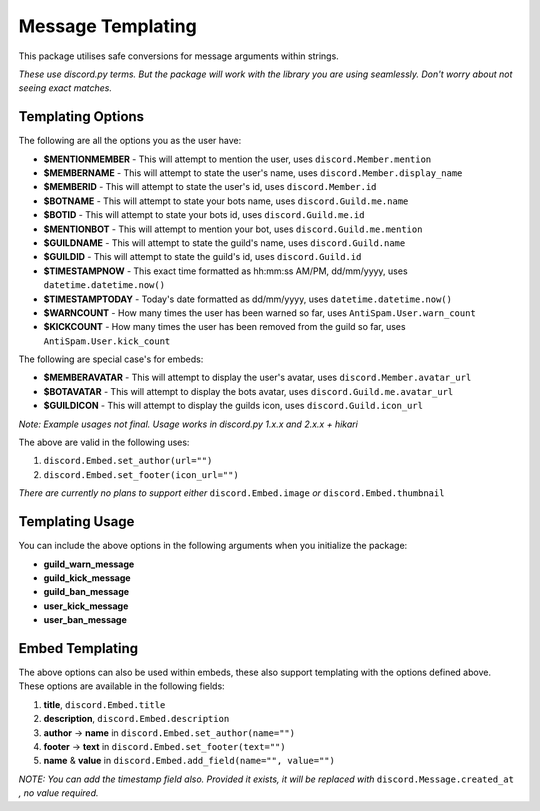 Message Templating
==================

This package utilises safe conversions for message arguments within strings.

*These use discord.py terms. But the package will work with the library
you are using seamlessly. Don't worry about not seeing exact matches.*

Templating Options
-------------------

The following are all the options you as the user have:

* **$MENTIONMEMBER** - This will attempt to mention the user, uses ``discord.Member.mention``
* **$MEMBERNAME** - This will attempt to state the user's name, uses ``discord.Member.display_name``
* **$MEMBERID** - This will attempt to state the user's id, uses ``discord.Member.id``

* **$BOTNAME** - This will attempt to state your bots name, uses ``discord.Guild.me.name``
* **$BOTID** - This will attempt to state your bots id, uses ``discord.Guild.me.id``
* **$MENTIONBOT** - This will attempt to mention your bot, uses ``discord.Guild.me.mention``

* **$GUILDNAME** - This will attempt to state the guild's name, uses ``discord.Guild.name``
* **$GUILDID** - This will attempt to state the guild's id, uses ``discord.Guild.id``

* **$TIMESTAMPNOW** - This exact time formatted as hh:mm:ss AM/PM, dd/mm/yyyy, uses ``datetime.datetime.now()``
* **$TIMESTAMPTODAY** - Today's date formatted as dd/mm/yyyy, uses ``datetime.datetime.now()``

* **$WARNCOUNT** - How many times the user has been warned so far, uses ``AntiSpam.User.warn_count``
* **$KICKCOUNT** - How many times the user has been removed from the guild so far, uses ``AntiSpam.User.kick_count``


The following are special case's for embeds:

* **$MEMBERAVATAR** - This will attempt to display the user's avatar, uses ``discord.Member.avatar_url``
* **$BOTAVATAR** - This will attempt to display the bots avatar, uses ``discord.Guild.me.avatar_url``
* **$GUILDICON** - This will attempt to display the guilds icon, uses ``discord.Guild.icon_url``

*Note: Example usages not final. Usage works in discord.py 1.x.x and 2.x.x + hikari*

The above are valid in the following uses:

1. ``discord.Embed.set_author(url="")``
2. ``discord.Embed.set_footer(icon_url="")``

*There are currently no plans to support either* ``discord.Embed.image`` *or* ``discord.Embed.thumbnail``

Templating Usage
-----------------

You can include the above options in the following arguments
when you initialize the package:

* **guild_warn_message**
* **guild_kick_message**
* **guild_ban_message**
* **user_kick_message**
* **user_ban_message**

Embed Templating
-----------------

The above options can also be used within embeds, these also support templating with
the options defined above. These options are available in the following fields:

1. **title**, ``discord.Embed.title``
2. **description**, ``discord.Embed.description``
3. **author** -> **name** in ``discord.Embed.set_author(name="")``
4. **footer** -> **text** in ``discord.Embed.set_footer(text="")``
5. **name** & **value** in ``discord.Embed.add_field(name="", value="")``

*NOTE: You can add the timestamp field also.
Provided it exists, it will be replaced with* ``discord.Message.created_at``
*, no value required.*

